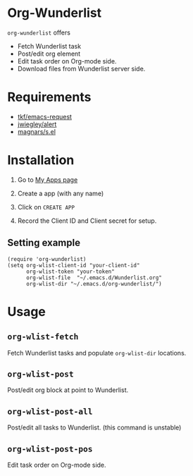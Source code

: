 * Org-Wunderlist 
 =org-wunderlist= offers
  - Fetch Wunderlist task
  - Post/edit org element
  - Edit task order on Org-mode side.
  - Download files from Wunderlist server side.

* Requirements
 
- [[https://github.com/tkf/emacs-request][tkf/emacs-request]]
- [[https://github.com/jwiegley/alert][jwiegley/alert]]
- [[https://github.com/magnars/s.el][magnars/s.el]]

* Installation

1. Go to [[https://developer.wunderlist.com/apps][My Apps page]]

2. Create a app (with any name)

3. Click on  =CREATE APP= 

4. Record the Client ID and Client secret for setup.

** Setting example

#+begin_src elisp
(require 'org-wunderlist)
(setq org-wlist-client-id "your-client-id"
      org-wlist-token "your-token"
      org-wlist-file  "~/.emacs.d/Wunderlist.org"
      org-wlist-dir "~/.emacs.d/org-wunderlist/")
#+end_src

* Usage
** =org-wlist-fetch=
   Fetch Wunderlist tasks and populate =org-wlist-dir= locations.
** =org-wlist-post=
   Post/edit org block at point to Wunderlist. 
** =org-wlist-post-all=
   Post/edit all tasks to Wunderlist. (this command is unstable)
** =org-wlist-post-pos=
   Edit task order on Org-mode side.

